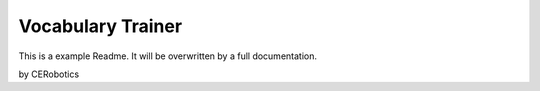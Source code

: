 ======================
Vocabulary Trainer
======================

This is a example Readme. It will be overwritten by a full documentation.

by CERobotics

